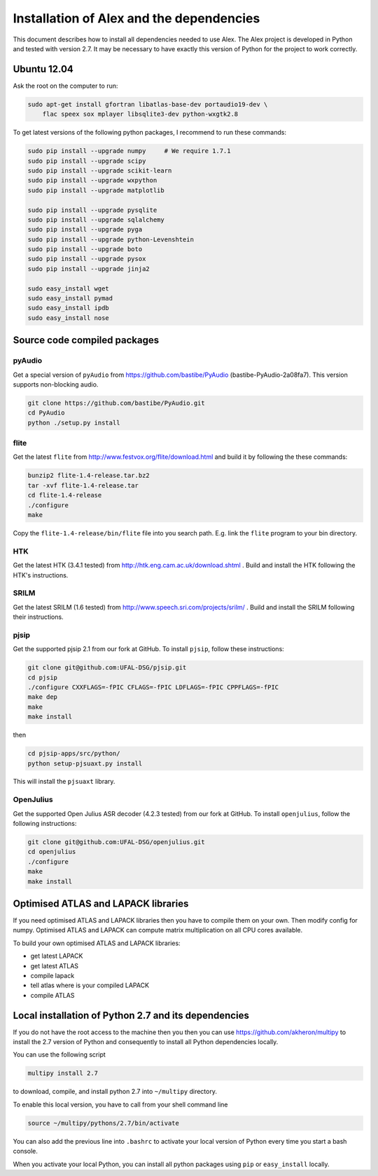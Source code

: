 Installation of Alex and the dependencies
=========================================

This document describes how to install all dependencies needed to use Alex.
The Alex project is developed in Python and tested with version 2.7.
It may be necessary to have exactly this version of Python for the project
to work correctly.

Ubuntu 12.04
------------
Ask the root on the computer to run:

.. code-block:: bash

  sudo apt-get install gfortran libatlas-base-dev portaudio19-dev \
      flac speex sox mplayer libsqlite3-dev python-wxgtk2.8

To get latest versions of the following python packages, I recommend to run these commands:

.. code-block:: bash

  sudo pip install --upgrade numpy     # We require 1.7.1
  sudo pip install --upgrade scipy
  sudo pip install --upgrade scikit-learn
  sudo pip install --upgrade wxpython
  sudo pip install --upgrade matplotlib

  sudo pip install --upgrade pysqlite
  sudo pip install --upgrade sqlalchemy
  sudo pip install --upgrade pyga
  sudo pip install --upgrade python-Levenshtein
  sudo pip install --upgrade boto
  sudo pip install --upgrade pysox
  sudo pip install --upgrade jinja2

  sudo easy_install wget
  sudo easy_install pymad
  sudo easy_install ipdb
  sudo easy_install nose


Source code compiled packages
-----------------------------

pyAudio
~~~~~~~
Get a special version of ``pyAudio`` from https://github.com/bastibe/PyAudio (bastibe-PyAudio-2a08fa7).
This version supports non-blocking audio.

.. code-block:: bash

  git clone https://github.com/bastibe/PyAudio.git
  cd PyAudio
  python ./setup.py install

flite
~~~~~
Get the latest ``flite`` from http://www.festvox.org/flite/download.html and build it by following the these commands:

.. code-block:: bash

  bunzip2 flite-1.4-release.tar.bz2
  tar -xvf flite-1.4-release.tar
  cd flite-1.4-release
  ./configure
  make

Copy the ``flite-1.4-release/bin/flite`` file into you search path. E.g. link the ``flite`` program to your
bin directory.

HTK
~~~~
Get the latest HTK (3.4.1 tested) from http://htk.eng.cam.ac.uk/download.shtml . Build and install the HTK following
the HTK's instructions.

SRILM
~~~~~
Get the latest SRILM (1.6 tested) from http://www.speech.sri.com/projects/srilm/ . Build and install the SRILM following
their instructions.

pjsip
~~~~~
Get the supported pjsip 2.1 from our fork at GitHub.
To install ``pjsip``, follow these instructions:

.. code-block:: bash

  git clone git@github.com:UFAL-DSG/pjsip.git
  cd pjsip
  ./configure CXXFLAGS=-fPIC CFLAGS=-fPIC LDFLAGS=-fPIC CPPFLAGS=-fPIC
  make dep
  make
  make install

then 

.. code-block:: bash

  cd pjsip-apps/src/python/
  python setup-pjsuaxt.py install

This will install the ``pjsuaxt`` library.

OpenJulius
~~~~~~~~~~
Get the supported Open Julius ASR decoder (4.2.3 tested) from our fork at GitHub.
To install ``openjulius``, follow the following instructions:

.. code-block:: bash

  git clone git@github.com:UFAL-DSG/openjulius.git
  cd openjulius
  ./configure
  make
  make install

Optimised ATLAS and LAPACK libraries
------------------------------------
If you need optimised ATLAS and LAPACK libraries then you have to compile them on your own.
Then modify config for numpy. Optimised ATLAS and LAPACK can compute matrix multiplication on all CPU cores available.

To build your own optimised ATLAS and LAPACK libraries:

- get latest LAPACK
- get latest ATLAS
- compile lapack
- tell atlas where is your compiled LAPACK
- compile ATLAS

Local installation of Python 2.7 and its dependencies
-----------------------------------------------------
If you do not have the root access to the machine then you then you can use https://github.com/akheron/multipy to install
the 2.7 version of Python and consequently to install all Python dependencies locally.

You can use the following script

.. code-block:: bash

  multipy install 2.7

to download, compile, and install python 2.7 into ``~/multipy`` directory.

To enable this local version, you have to call from your shell command line

.. code-block:: bash

  source ~/multipy/pythons/2.7/bin/activate

You can also add the previous line into ``.bashrc`` to activate your local
version of Python every time you start a bash console.

When you activate your local Python, you can install all python packages using ``pip`` or ``easy_install`` locally.
